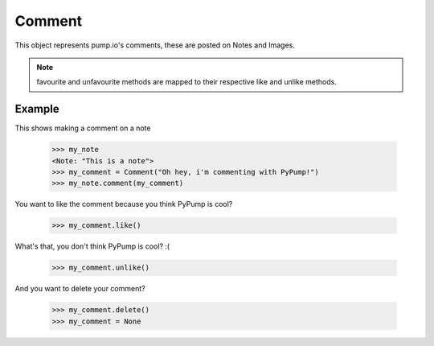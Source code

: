 
Comment
=======

This object represents pump.io's comments, these are posted on Notes and Images. 

.. py:class:: Comment

    This represents a Comment object, These are used in reply to other others such as Images or Notes.
    

    .. py:attribute:: content

        This is the content of the Comment (string)

	    >>> my_comment = Comment("This is a comment")
            >>> my_comment.content
            "This is a comment" 

    .. py:attribute:: actor

        This is who posted the Comment (Person object)

            >>> my_comment = Comment("This is a comment")
            >>> my_comment.actor
            <Person: Tsyesika@pump.megworld.co.uk>

    .. py:attribute:: updated

        This is when it was last updated (e.g. liked) this is a datetime.datetime object

            >>> my_comment.updated
	    datetime.datetime(2013, 6, 15, 12, 31, 22, 134180)

    .. py:attribute:: published

        This is when the Comment was first published, this is a datetime.datetime object

	    >>> my_comment.published
            datetime.datetime(2013, 6, 15, 12, 31, 22, 134180)

    .. py:method:: like()

        This likes/favourites a comment

    .. py:method:: unlike()

        This unlikes/unfavourites a comment

    .. py:method:: delete()

        This will delete the object.


.. note:: favourite and unfavourite methods are mapped to their respective like and unlike methods.


Example
-------

This shows making a comment on a note

    >>> my_note
    <Note: "This is a note">
    >>> my_comment = Comment("Oh hey, i'm commenting with PyPump!")
    >>> my_note.comment(my_comment)

You want to like the comment because you think PyPump is cool?

    >>> my_comment.like()
    
What's that, you don't think PyPump is cool? :(

    >>> my_comment.unlike()

And you want to delete your comment?

    >>> my_comment.delete()
    >>> my_comment = None

.. warning: Using a deleted comment will cause DoesNotExist to be raised

